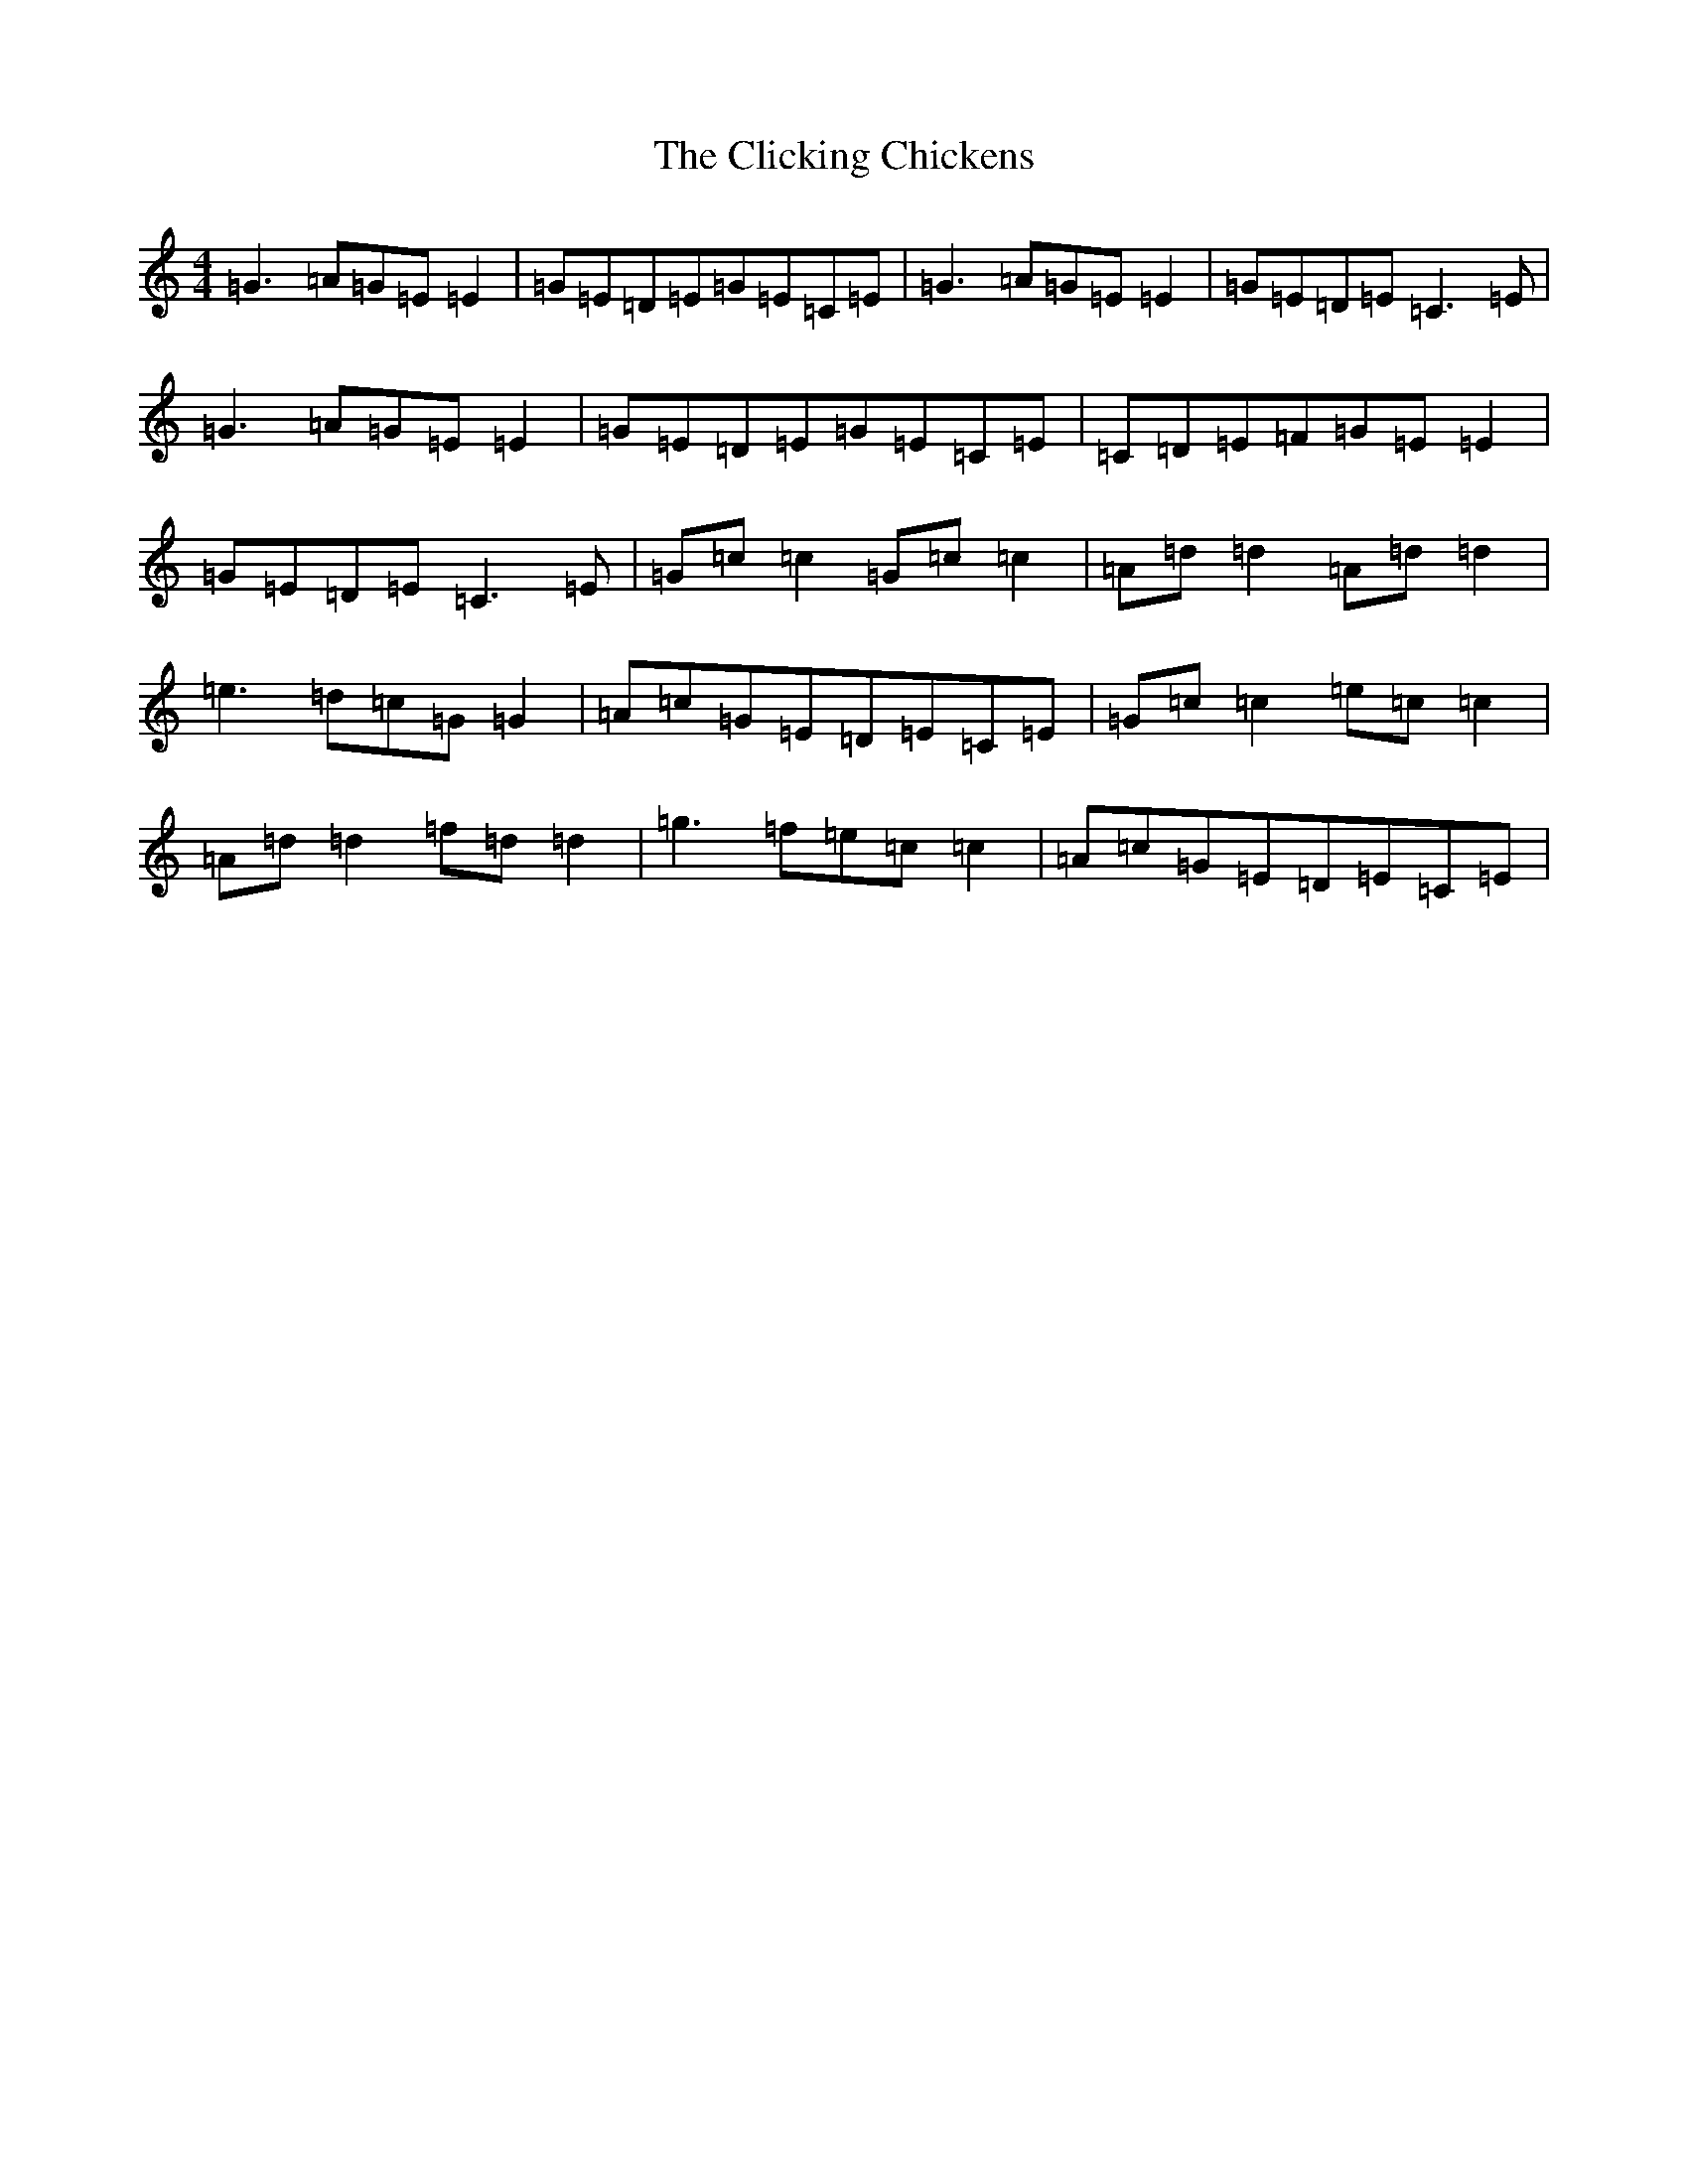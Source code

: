 X: 3769
T: Clicking Chickens, The
S: https://thesession.org/tunes/8354#setting8354
R: reel
M:4/4
L:1/8
K: C Major
=G3=A=G=E=E2|=G=E=D=E=G=E=C=E|=G3=A=G=E=E2|=G=E=D=E=C3=E|=G3=A=G=E=E2|=G=E=D=E=G=E=C=E|=C=D=E=F=G=E=E2|=G=E=D=E=C3=E|=G=c=c2=G=c=c2|=A=d=d2=A=d=d2|=e3=d=c=G=G2|=A=c=G=E=D=E=C=E|=G=c=c2=e=c=c2|=A=d=d2=f=d=d2|=g3=f=e=c=c2|=A=c=G=E=D=E=C=E|